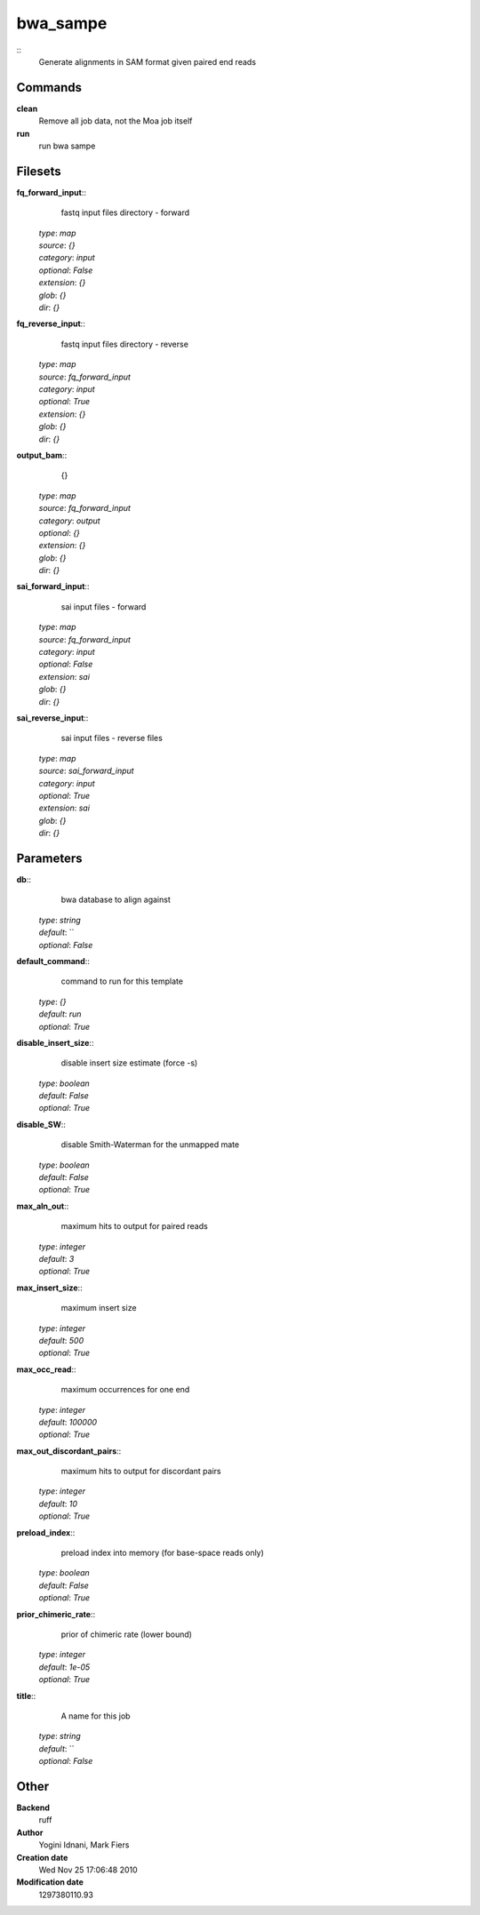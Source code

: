 bwa_sampe
------------------------------------------------



::
    Generate alignments in SAM format given paired end reads


Commands
~~~~~~~~

**clean**
  Remove all job data, not the Moa job itself


**run**
  run bwa sampe





Filesets
~~~~~~~~




**fq_forward_input**::
    fastq input files directory - forward

  | *type*: `map`
  | *source*: `{}`
  | *category*: `input`
  | *optional*: `False`
  | *extension*: `{}`
  | *glob*: `{}`
  | *dir*: `{}`







**fq_reverse_input**::
    fastq input files directory - reverse

  | *type*: `map`
  | *source*: `fq_forward_input`
  | *category*: `input`
  | *optional*: `True`
  | *extension*: `{}`
  | *glob*: `{}`
  | *dir*: `{}`







**output_bam**::
    {}

  | *type*: `map`
  | *source*: `fq_forward_input`
  | *category*: `output`
  | *optional*: `{}`
  | *extension*: `{}`
  | *glob*: `{}`
  | *dir*: `{}`







**sai_forward_input**::
    sai input files - forward

  | *type*: `map`
  | *source*: `fq_forward_input`
  | *category*: `input`
  | *optional*: `False`
  | *extension*: `sai`
  | *glob*: `{}`
  | *dir*: `{}`







**sai_reverse_input**::
    sai input files - reverse files

  | *type*: `map`
  | *source*: `sai_forward_input`
  | *category*: `input`
  | *optional*: `True`
  | *extension*: `sai`
  | *glob*: `{}`
  | *dir*: `{}`






Parameters
~~~~~~~~~~



**db**::
    bwa database to align against

  | *type*: `string`
  | *default*: ``
  | *optional*: `False`



**default_command**::
    command to run for this template

  | *type*: `{}`
  | *default*: `run`
  | *optional*: `True`



**disable_insert_size**::
    disable insert size estimate (force -s)

  | *type*: `boolean`
  | *default*: `False`
  | *optional*: `True`



**disable_SW**::
    disable Smith-Waterman for the unmapped mate

  | *type*: `boolean`
  | *default*: `False`
  | *optional*: `True`



**max_aln_out**::
    maximum hits to output for paired reads

  | *type*: `integer`
  | *default*: `3`
  | *optional*: `True`



**max_insert_size**::
    maximum insert size

  | *type*: `integer`
  | *default*: `500`
  | *optional*: `True`



**max_occ_read**::
    maximum occurrences for one end

  | *type*: `integer`
  | *default*: `100000`
  | *optional*: `True`



**max_out_discordant_pairs**::
    maximum hits to output for discordant pairs

  | *type*: `integer`
  | *default*: `10`
  | *optional*: `True`



**preload_index**::
    preload index into memory (for base-space reads only)

  | *type*: `boolean`
  | *default*: `False`
  | *optional*: `True`



**prior_chimeric_rate**::
    prior of chimeric rate (lower bound)

  | *type*: `integer`
  | *default*: `1e-05`
  | *optional*: `True`



**title**::
    A name for this job

  | *type*: `string`
  | *default*: ``
  | *optional*: `False`



Other
~~~~~

**Backend**
  ruff
**Author**
  Yogini Idnani, Mark Fiers
**Creation date**
  Wed Nov 25 17:06:48 2010
**Modification date**
  1297380110.93



